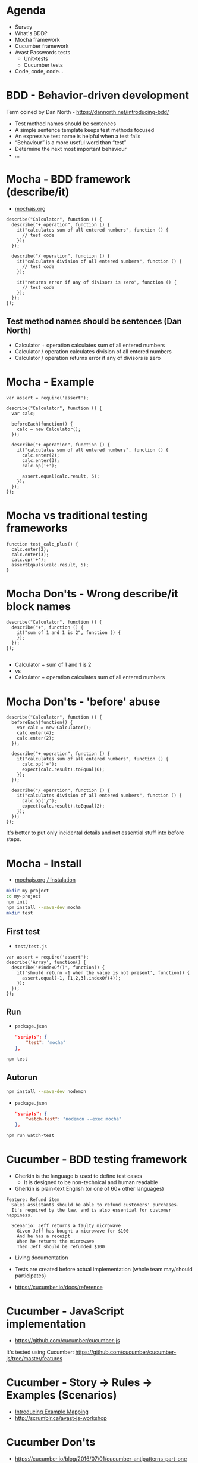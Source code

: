 * Agenda
- Survey
- What's BDD?
- Mocha framework
- Cucumber framework
- Avast Passwords tests
  - Unit-tests
  - Cucumber tests
- Code, code, code...

* BDD - Behavior-driven development

Term coined by Dan North - https://dannorth.net/introducing-bdd/

- Test method names should be sentences
- A simple sentence template keeps test methods focused
- An expressive test name is helpful when a test fails
- “Behaviour” is a more useful word than “test”
- Determine the next most important behaviour
- ...

* Mocha - BDD framework (describe/it)

- [[https://mochajs.org/][mochajs.org]]

#+BEGIN_SRC js2
  describe("Calculator", function () {
    describe("+ operation", function () {
      it("calculates sum of all entered numbers", function () {
        // test code
      });
    });

    describe("/ operation", function () {
      it("calculates division of all entered numbers", function () {
        // test code
      });

      it("returns error if any of divisors is zero", function () {
        // test code
      });
    });
  });
#+END_SRC

** Test method names should be sentences (Dan North)
- Calculator + operation calculates sum of all entered numbers
- Calculator / operation calculates division of all entered numbers
- Calculator / operation returns error if any of divisors is zero

* Mocha - Example
#+BEGIN_SRC js2
  var assert = require('assert');

  describe("Calculator", function () {
    var calc;

    beforeEach(function() {
      calc = new Calculator();
    });

    describe("+ operation", function () {
      it("calculates sum of all entered numbers", function () {
        calc.enter(2);
        calc.enter(3);
        calc.op('+');

        assert.equal(calc.result, 5);
      });
    });
  });
#+END_SRC

* Mocha vs traditional testing frameworks
#+BEGIN_SRC js2
  function test_calc_plus() {
    calc.enter(2);
    calc.enter(3);
    calc.op('+');
    assertEqauls(calc.result, 5);
  }
#+END_SRC

* Mocha Don'ts - Wrong describe/it block names
#+BEGIN_SRC js2
  describe("Calculator", function () {
    describe("+", function () {
      it("sum of 1 and 1 is 2", function () {
      });
    });
  });

#+END_SRC

- Calculator + sum of 1 and 1 is 2
- vs
- Calculator + operation calculates sum of all entered numbers

* Mocha Don'ts - 'before' abuse
#+BEGIN_SRC js2
  describe("Calculator", function () {
    beforeEach(function() {
      var calc = new Calculator();
      calc.enter(4);
      calc.enter(2);
    });

    describe("+ operation", function () {
      it("calculates sum of all entered numbers", function () {
        calc.op('+');
        expect(calc.result).toEqual(6);
      });
    });

    describe("/ operation", function () {
      it("calculates division of all entered numbers", function () {
        calc.op('/');
        expect(calc.result).toEqual(2);
      });
    });
  });
#+END_SRC

It's better to put only incidental details and not essential stuff
into before steps.

* Mocha - Install
- [[https://mochajs.org/#installation][mochajs.org / Instalation]]

#+BEGIN_SRC sh
mkdir my-project
cd my-project
npm init
npm install --save-dev mocha
mkdir test
#+END_SRC

** First test
- =test/test.js=
#+BEGIN_SRC js2
var assert = require('assert');
describe('Array', function() {
  describe('#indexOf()', function() {
    it('should return -1 when the value is not present', function() {
      assert.equal(-1, [1,2,3].indexOf(4));
    });
  });
});
#+END_SRC
** Run
- =package.json=
    #+BEGIN_SRC json
    "scripts": {
        "test": "mocha"
    },
    #+END_SRC

#+BEGIN_SRC sh
npm test
#+END_SRC

** Autorun
#+BEGIN_SRC sh
npm install --save-dev nodemon
#+END_SRC

- =package.json=
    #+BEGIN_SRC json
    "scripts": {
        "watch-test": "nodemon --exec mocha"
    },
    #+END_SRC

#+BEGIN_SRC sh
npm run watch-test
#+END_SRC

* Cucumber - BDD testing framework

- Gherkin is the language is used to define test cases
  - It is designed to be non-technical and human readable
- Gherkin is plain-text English (or one of 60+ other languages)
  
#+BEGIN_SRC feature
Feature: Refund item
  Sales assistants should be able to refund customers' purchases.
  It's required by the law, and is also essential for customer happiness.

  Scenario: Jeff returns a faulty microwave
    Given Jeff has bought a microwave for $100
    And he has a receipt
    When he returns the microwave
    Then Jeff should be refunded $100
#+END_SRC

- Living documentation
- Tests are created before actual implementation (whole team may/should participates)

- https://cucumber.io/docs/reference

* Cucumber - JavaScript implementation

- https://github.com/cucumber/cucumber-js

It's tested using Cucumber: https://github.com/cucumber/cucumber-js/tree/master/features

* Cucumber - Story -> Rules -> Examples (Scenarios)
- [[https://cucumber.io/blog/2015/12/08/example-mapping-introduction][Introducing Example Mapping]]
- http://scrumblr.ca/avast-js-workshop

* Cucumber Don'ts
- https://cucumber.io/blog/2016/07/01/cucumber-antipatterns-part-one
- https://cucumber.io/blog/2016/08/31/cucumber-anti-patterns-part-two

- Writing the scenario after you've written the code
- Product Owner creating scenarios in isolation
- Scenario with either a bad name or no name at all
- High-level and vague scenarios

* Cucumber - Story: Echo bot (easy)
#+BEGIN_SRC feature
  Feature: Echo command

  As a user I would like to chat with someone even when there is no-one
  available. It would be nice if system would echo my messages when I
  request it to do so.

  Background:
    Given app is running

  Scenario: User issues echo command
    Given that "Alice" is logged in
    When "Alice" sends following messages
      | message     |
      | !echo hello |
    Then "Alice" sees following messages
      | message     | author |
      | !echo hello | Alice  |
      | hello       | System |
    # Then "Alice" sees that System replied with "hello" message
#+END_SRC

* Cucumber - Story: Reject messages with bad words
#+BEGIN_SRC feature
  Feature: Filter messages with bad words

  Various people use our chat app; even minors. We need to filter
  messages with bad words in order not to get sued.

  Rules:

   - Message containing bad words (i.e. foo, bar, baz) should not appear
     in a list of messages.

   - Offender should receive error response when he submits message
     which contains bad words.
#+END_SRC

* Cucumber - Story: Let users compute factorial
#+BEGIN_SRC feature
  Feature: Factorial command

  Our users love to compute factorials and want to share these
  computations with others. Let's provide them !fact command which would
  take a number and System user will reply with result.

  Rules:
   ...
#+END_SRC

* Project
Chat application server which let's user log-in and send messages into
shared channel.

- =/messages= (session ID)
  - GET :: returns list of messages
  - POST :: append message

- =/login= (username)
  - POST :: returns session ID
  
* Mics
*** nodemon
*** Focused specs
*** Pending specs
